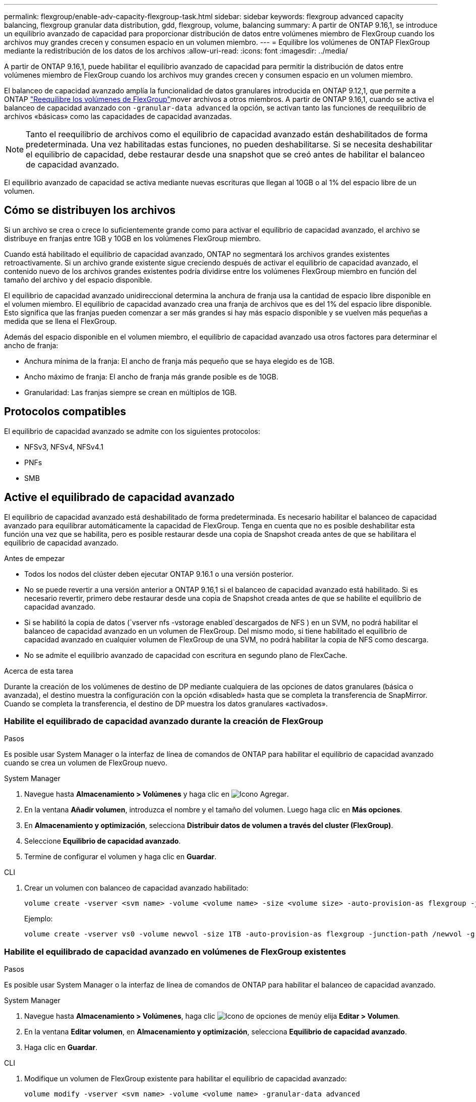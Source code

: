 ---
permalink: flexgroup/enable-adv-capacity-flexgroup-task.html 
sidebar: sidebar 
keywords: flexgroup advanced capacity balancing, flexgroup granular data distribution, gdd, flexgroup, volume, balancing 
summary: A partir de ONTAP 9.16,1, se introduce un equilibrio avanzado de capacidad para proporcionar distribución de datos entre volúmenes miembro de FlexGroup cuando los archivos muy grandes crecen y consumen espacio en un volumen miembro. 
---
= Equilibre los volúmenes de ONTAP FlexGroup mediante la redistribución de los datos de los archivos
:allow-uri-read: 
:icons: font
:imagesdir: ../media/


[role="lead"]
A partir de ONTAP 9.16,1, puede habilitar el equilibrio avanzado de capacidad para permitir la distribución de datos entre volúmenes miembro de FlexGroup cuando los archivos muy grandes crecen y consumen espacio en un volumen miembro.

El balanceo de capacidad avanzado amplía la funcionalidad de datos granulares introducida en ONTAP 9.12,1, que permite a ONTAP link:manage-flexgroup-rebalance-task.html["Reequilibre los volúmenes de FlexGroup"]mover archivos a otros miembros. A partir de ONTAP 9.16,1, cuando se activa el balanceo de capacidad avanzado con `-granular-data advanced` la opción, se activan tanto las funciones de reequilibrio de archivos «básicas» como las capacidades de capacidad avanzadas.

[NOTE]
====
Tanto el reequilibrio de archivos como el equilibrio de capacidad avanzado están deshabilitados de forma predeterminada. Una vez habilitadas estas funciones, no pueden deshabilitarse. Si se necesita deshabilitar el equilibrio de capacidad, debe restaurar desde una snapshot que se creó antes de habilitar el balanceo de capacidad avanzado.

====
El equilibrio avanzado de capacidad se activa mediante nuevas escrituras que llegan al 10GB o al 1% del espacio libre de un volumen.



== Cómo se distribuyen los archivos

Si un archivo se crea o crece lo suficientemente grande como para activar el equilibrio de capacidad avanzado, el archivo se distribuye en franjas entre 1GB y 10GB en los volúmenes FlexGroup miembro.

Cuando está habilitado el equilibrio de capacidad avanzado, ONTAP no segmentará los archivos grandes existentes retroactivamente. Si un archivo grande existente sigue creciendo después de activar el equilibrio de capacidad avanzado, el contenido nuevo de los archivos grandes existentes podría dividirse entre los volúmenes FlexGroup miembro en función del tamaño del archivo y del espacio disponible.

El equilibrio de capacidad avanzado unidireccional determina la anchura de franja usa la cantidad de espacio libre disponible en el volumen miembro. El equilibrio de capacidad avanzado crea una franja de archivos que es del 1% del espacio libre disponible. Esto significa que las franjas pueden comenzar a ser más grandes si hay más espacio disponible y se vuelven más pequeñas a medida que se llena el FlexGroup.

Además del espacio disponible en el volumen miembro, el equilibrio de capacidad avanzado usa otros factores para determinar el ancho de franja:

* Anchura mínima de la franja: El ancho de franja más pequeño que se haya elegido es de 1GB.
* Ancho máximo de franja: El ancho de franja más grande posible es de 10GB.
* Granularidad: Las franjas siempre se crean en múltiplos de 1GB.




== Protocolos compatibles

El equilibrio de capacidad avanzado se admite con los siguientes protocolos:

* NFSv3, NFSv4, NFSv4.1
* PNFs
* SMB




== Active el equilibrado de capacidad avanzado

El equilibrio de capacidad avanzado está deshabilitado de forma predeterminada. Es necesario habilitar el balanceo de capacidad avanzado para equilibrar automáticamente la capacidad de FlexGroup. Tenga en cuenta que no es posible deshabilitar esta función una vez que se habilita, pero es posible restaurar desde una copia de Snapshot creada antes de que se habilitara el equilibrio de capacidad avanzado.

.Antes de empezar
* Todos los nodos del clúster deben ejecutar ONTAP 9.16.1 o una versión posterior.
* No se puede revertir a una versión anterior a ONTAP 9.16,1 si el balanceo de capacidad avanzado está habilitado. Si es necesario revertir, primero debe restaurar desde una copia de Snapshot creada antes de que se habilite el equilibrio de capacidad avanzado.
* Si se habilitó la copia de datos (`vserver nfs -vstorage enabled`descargados de NFS ) en un SVM, no podrá habilitar el balanceo de capacidad avanzado en un volumen de FlexGroup. Del mismo modo, si tiene habilitado el equilibrio de capacidad avanzado en cualquier volumen de FlexGroup de una SVM, no podrá habilitar la copia de NFS como descarga.
* No se admite el equilibrio avanzado de capacidad con escritura en segundo plano de FlexCache.


.Acerca de esta tarea
Durante la creación de los volúmenes de destino de DP mediante cualquiera de las opciones de datos granulares (básica o avanzada), el destino muestra la configuración con la opción «disabled» hasta que se completa la transferencia de SnapMirror. Cuando se completa la transferencia, el destino de DP muestra los datos granulares «activados».



=== Habilite el equilibrado de capacidad avanzado durante la creación de FlexGroup

.Pasos
Es posible usar System Manager o la interfaz de línea de comandos de ONTAP para habilitar el equilibrio de capacidad avanzado cuando se crea un volumen de FlexGroup nuevo.

[role="tabbed-block"]
====
.System Manager
--
. Navegue hasta *Almacenamiento > Volúmenes* y haga clic en image:icon_add_blue_bg.gif["Icono Agregar"].
. En la ventana *Añadir volumen*, introduzca el nombre y el tamaño del volumen. Luego haga clic en *Más opciones*.
. En *Almacenamiento y optimización*, selecciona *Distribuir datos de volumen a través del cluster (FlexGroup)*.
. Seleccione *Equilibrio de capacidad avanzado*.
. Termine de configurar el volumen y haga clic en *Guardar*.


--
.CLI
--
. Crear un volumen con balanceo de capacidad avanzado habilitado:
+
[source, cli]
----
volume create -vserver <svm name> -volume <volume name> -size <volume size> -auto-provision-as flexgroup -junction-path /<path> -granular-data advanced
----
+
Ejemplo:

+
[listing]
----
volume create -vserver vs0 -volume newvol -size 1TB -auto-provision-as flexgroup -junction-path /newvol -granular-data advanced
----


--
====


=== Habilite el equilibrado de capacidad avanzado en volúmenes de FlexGroup existentes

.Pasos
Es posible usar System Manager o la interfaz de línea de comandos de ONTAP para habilitar el balanceo de capacidad avanzado.

[role="tabbed-block"]
====
.System Manager
--
. Navegue hasta *Almacenamiento > Volúmenes*, haga clic image:icon_kabob.gif["Icono de opciones de menú"]y elija *Editar > Volumen*.
. En la ventana *Editar volumen*, en *Almacenamiento y optimización*, selecciona *Equilibrio de capacidad avanzado*.
. Haga clic en *Guardar*.


--
.CLI
--
. Modifique un volumen de FlexGroup existente para habilitar el equilibrio de capacidad avanzado:
+
[source, cli]
----
volume modify -vserver <svm name> -volume <volume name> -granular-data advanced
----
+
Ejemplo:

+
[listing]
----
volume modify -vserver vs0 -volume newvol  -granular-data advanced
----


--
====
